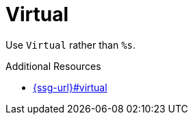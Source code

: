:navtitle: Virtual
:keywords: reference, rule, Virtual

= Virtual

Use `Virtual` rather than `%s`.

.Additional Resources

* link:{ssg-url}#virtual[]

